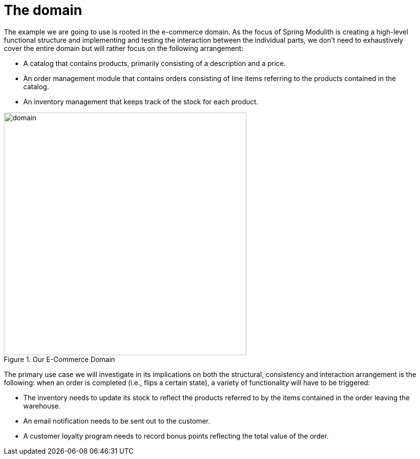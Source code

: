[[introduction.domain]]
= The domain
:imagesdir: ../src/docs/asciidoc/images

The example we are going to use is rooted in the e-commerce domain.
As the focus of Spring Modulith is creating a high-level functional structure and implementing and testing the interaction between the individual parts, we don't need to exhaustively cover the entire domain but will rather focus on the following arrangement:

* A catalog that contains products, primarily consisting of a description and a price.
* An order management module that contains orders consisting of line items referring to the products contained in the catalog.
* An inventory management that keeps track of the stock for each product.

.Our E-Commerce Domain

ifndef::educates[]
image::domain.png[width=500, align="center"]
endif::[]
ifdef::educates[]
[source, subs="attributes+"]
----
![img]({imagesdir}/domain.png)
----
endif::[]

The primary use case we will investigate in its implications on both the structural, consistency and interaction arrangement is the following: when an order is completed (i.e., flips a certain state), a variety of functionality will have to be triggered:

* The inventory needs to update its stock to reflect the products referred to by the items contained in the order leaving the warehouse.
* An email notification needs to be sent out to the customer.
* A customer loyalty program needs to record bonus points reflecting the total value of the order.